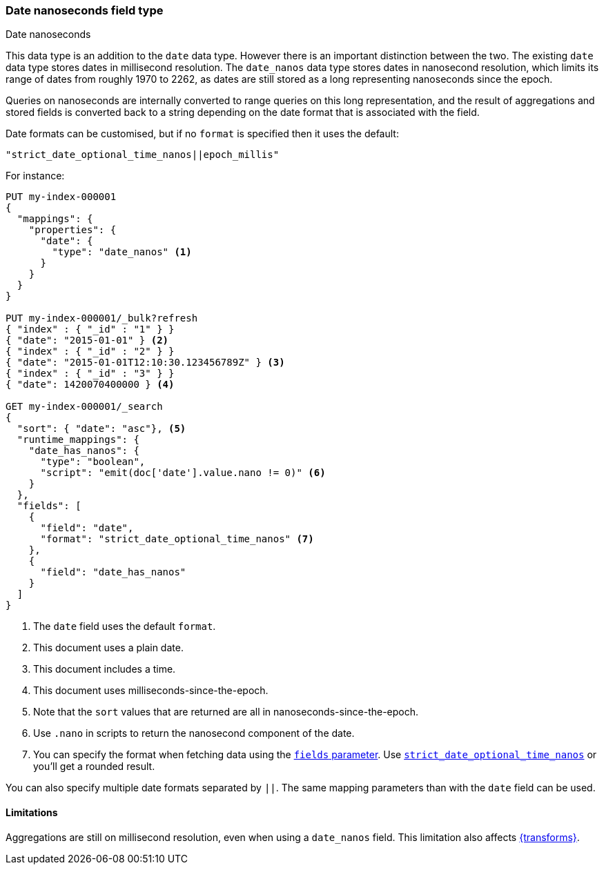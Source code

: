 [[date_nanos]]
=== Date nanoseconds field type
++++
<titleabbrev>Date nanoseconds</titleabbrev>
++++

This data type is an addition to the `date` data type. However there is an
important distinction between the two. The existing `date` data type stores
dates in millisecond resolution. The `date_nanos` data type stores dates
in nanosecond resolution, which limits its range of dates from roughly
1970 to 2262, as dates are still stored as a long representing nanoseconds
since the epoch.

Queries on nanoseconds are internally converted to range queries on this long
representation, and the result of aggregations and stored fields is converted
back to a string depending on the date format that is associated with the field.

Date formats can be customised, but if no `format` is specified then it uses
the default:

    "strict_date_optional_time_nanos||epoch_millis"

For instance:

[source,console]
----
PUT my-index-000001
{
  "mappings": {
    "properties": {
      "date": {
        "type": "date_nanos" <1>
      }
    }
  }
}

PUT my-index-000001/_bulk?refresh
{ "index" : { "_id" : "1" } }
{ "date": "2015-01-01" } <2>
{ "index" : { "_id" : "2" } }
{ "date": "2015-01-01T12:10:30.123456789Z" } <3>
{ "index" : { "_id" : "3" } }
{ "date": 1420070400000 } <4>

GET my-index-000001/_search
{
  "sort": { "date": "asc"}, <5>
  "runtime_mappings": {
    "date_has_nanos": {
      "type": "boolean",
      "script": "emit(doc['date'].value.nano != 0)" <6>
    }
  },
  "fields": [
    {
      "field": "date",
      "format": "strict_date_optional_time_nanos" <7>
    },
    {
      "field": "date_has_nanos"
    }
  ]
}
----
// TEST[s/_search/_search?filter_path=hits.hits/]
<1> The `date` field uses the default `format`.
<2> This document uses a plain date.
<3> This document includes a time.
<4> This document uses milliseconds-since-the-epoch.
<5> Note that the `sort` values that are returned are all in
nanoseconds-since-the-epoch.
<6> Use `.nano` in scripts to return the nanosecond component of the date.
<7> You can specify the format when fetching data using the <<search-fields-param,`fields` parameter>>.  
Use <<strict-date-time-nanos,`strict_date_optional_time_nanos`>> or you'll get a rounded result.

////
[source,console-result]
----
{
  "hits": {
    "hits": [
      {
        "_id": "1",
        "_index": "my-index-000001",
        "_score": null,
        "_source": {"date": "2015-01-01"},
        "fields": {
          "date": ["2015-01-01T00:00:00.000Z"],
          "date_has_nanos": [false]
        },
        "sort": [1420070400000000000]
      },
      {
        "_id": "3",
        "_index": "my-index-000001",
        "_score": null,
        "_source": {"date": 1420070400000},
        "fields": {
          "date": ["2015-01-01T00:00:00.000Z"],
          "date_has_nanos": [false]
        },
        "sort": [1420070400000000000]
      },
      {
        "_id": "2",
        "_index": "my-index-000001",
        "_score": null,
        "_source": {"date": "2015-01-01T12:10:30.123456789Z"},
        "fields": {
          "date": ["2015-01-01T12:10:30.123456789Z"],
          "date_has_nanos": [true]
        },
        "sort": [1420114230123456789]
      }
    ]
  }
}
----
////

You can also specify multiple date formats separated by `||`. The
same mapping parameters than with the `date` field can be used.

[[date-nanos-limitations]]
==== Limitations

Aggregations are still on millisecond resolution, even when using a `date_nanos`
field. This limitation also affects <<transforms,{transforms}>>.
